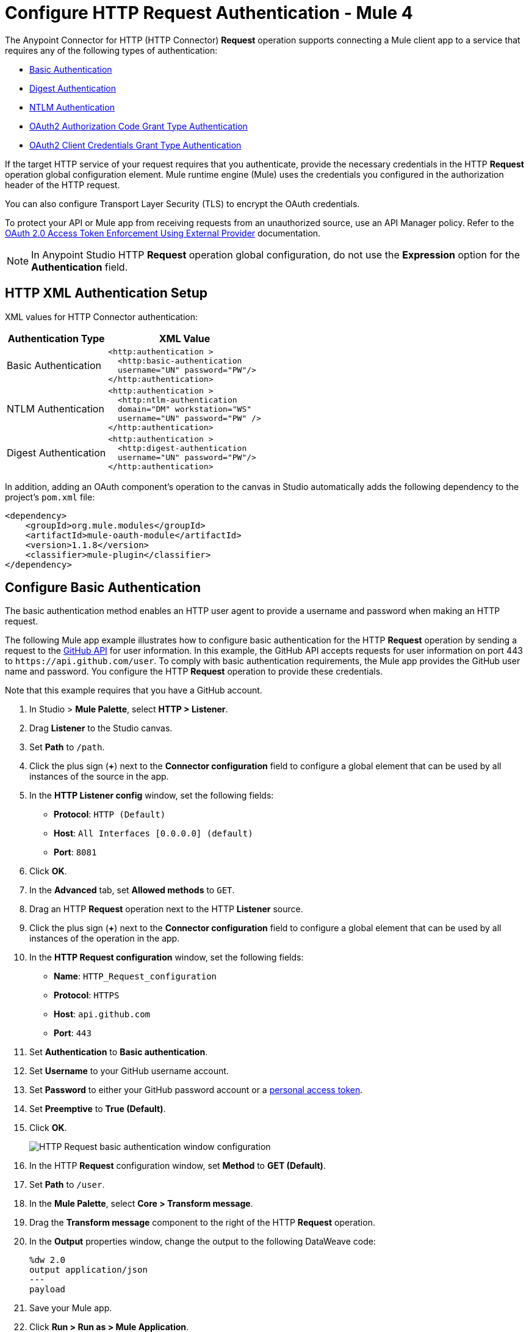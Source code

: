 = Configure HTTP Request Authentication - Mule 4
:page-aliases: connectors::http/http-authentication.adoc

The Anypoint Connector for HTTP (HTTP Connector) *Request* operation supports connecting a Mule client app to a service that requires any of the following types of authentication:

* <<basic-authentication,Basic Authentication>>
* <<digest-authentication,Digest Authentication>>
* <<ntlm-authentication,NTLM Authentication>>
* <<oauth2-grant-authentication,OAuth2 Authorization Code Grant Type Authentication>>
* <<oauth2-client-authentication,OAuth2 Client Credentials Grant Type Authentication>>

If the target HTTP service of your request requires that you authenticate, provide the necessary credentials in the HTTP *Request* operation global configuration element. Mule runtime engine (Mule) uses the credentials you configured in the authorization header of the HTTP request.

You can also configure Transport Layer Security (TLS) to encrypt the OAuth credentials.

To protect your API or Mule app from receiving requests from an unauthorized source, use an API Manager policy. Refer to the xref:api-manager::external-oauth-2.0-token-validation-policy.adoc[OAuth 2.0 Access Token Enforcement Using External Provider] documentation.

[NOTE]
In Anypoint Studio HTTP *Request* operation global configuration, do not use the *Expression* option for the *Authentication* field.


== HTTP XML Authentication Setup

XML values for HTTP Connector authentication:

[%header%autowidth.spread]
|===
|Authentication Type | XML Value
|Basic Authentication a|

[source,xml,linenums]
----
<http:authentication >
  <http:basic-authentication
  username="UN" password="PW"/>
</http:authentication>
----
|NTLM Authentication a|

[source,xml,linenums]
----
<http:authentication >
  <http:ntlm-authentication
  domain="DM" workstation="WS"
  username="UN" password="PW" />
</http:authentication>
----
|Digest Authentication a|

[source,xml,linenums]
----
<http:authentication >
  <http:digest-authentication
  username="UN" password="PW"/>
</http:authentication>
----

|===

In addition, adding an OAuth component's operation to the canvas in Studio automatically adds the following dependency to the project's `pom.xml` file:

[source,xml,linenums]
----
<dependency>
    <groupId>org.mule.modules</groupId>
    <artifactId>mule-oauth-module</artifactId>
    <version>1.1.8</version>
    <classifier>mule-plugin</classifier>
</dependency>
----

[[basic-authentication]]
== Configure Basic Authentication

The basic authentication method enables an HTTP user agent to provide a username and password when making an HTTP request.

The following Mule app example illustrates how to configure basic authentication for the HTTP *Request* operation by sending a request to the https://developer.github.com/v3[GitHub API] for user information. In this example, the GitHub API accepts requests for user information on port 443 to `+https://api.github.com/user+`.
To comply with basic authentication requirements, the Mule app provides the GitHub user name and password. You configure the HTTP *Request* operation to provide these credentials.

Note that this example requires that you have a GitHub account.

. In Studio > *Mule Palette*, select *HTTP > Listener*.
. Drag *Listener* to the Studio canvas.
. Set *Path* to `/path`.
. Click the plus sign (*+*) next to the *Connector configuration* field to configure a global element that can be used by all instances of the source in the app.
. In the *HTTP Listener config* window, set the following fields:
+
* *Protocol*: `HTTP (Default)`
* *Host*: `All Interfaces [0.0.0.0] (default)`
* *Port*: `8081`
+
[start=6]
. Click *OK*.
. In the *Advanced* tab, set *Allowed methods* to `GET`.
. Drag an HTTP *Request* operation next to the HTTP *Listener* source.
. Click the plus sign (*+*) next to the *Connector configuration* field to configure a global element that can be used by all instances of the operation in the app.
. In the *HTTP Request configuration* window, set the following fields:
+
** *Name*: `HTTP_Request_configuration`
** *Protocol*: `HTTPS`
** *Host*: `api.github.com`
** *Port*: `443`
+
[start=11]
. Set *Authentication* to *Basic authentication*.
. Set *Username* to your GitHub username account.
. Set *Password* to either your GitHub password account or a https://github.com/settings/tokens[personal access token].
. Set *Preemptive* to *True (Default)*.
. Click *OK*.
+
image::http-basic-authentication-1.png[HTTP Request basic authentication window configuration]
+
. In the HTTP *Request* configuration window, set *Method* to *GET (Default)*.
. Set *Path* to `/user`.
. In the *Mule Palette*, select *Core > Transform message*.
. Drag the *Transform message* component to the right of the HTTP *Request* operation.
. In the *Output* properties window, change the output to the following DataWeave code:
+
[source,dataweave,linenums]
----
%dw 2.0
output application/json
---
payload
----
+

. Save your Mule app.
. Click *Run > Run as > Mule Application*.
. To call the API, type `+http://localhost:8081/+` in your internet browser.
+
The GitHub API returns your user information, for example:
+
[source,json,linenums]
----
{
    "login":"kahn",
    "id":16xxx343,
    "avatar_url":"https://avatars.githubusercontent.com/u/16xxx343?v=3"`
    ...
}
----

If the browser returns `HTTP GET on resource 'https://api.github.com:443/user' failed: unauthorized (401)`, use a https://github.com/settings/tokens[personal access token] instead of
specifying your GitHub password. If you are generating a new token, you need only the *user* > *read:user* scope.

=== XML for Configuring Basic Authentication Example

Paste this code into your Studio XML editor to quickly load the flow for this example into your Mule app:

[source,xml,linenums]
----
<?xml version="1.0" encoding="UTF-8"?>
<mule xmlns:ee="http://www.mulesoft.org/schema/mule/ee/core" xmlns:http="http://www.mulesoft.org/schema/mule/http"
	xmlns="http://www.mulesoft.org/schema/mule/core"
	xmlns:doc="http://www.mulesoft.org/schema/mule/documentation" xmlns:xsi="http://www.w3.org/2001/XMLSchema-instance" xsi:schemaLocation="http://www.mulesoft.org/schema/mule/core http://www.mulesoft.org/schema/mule/core/current/mule.xsd
http://www.mulesoft.org/schema/mule/http http://www.mulesoft.org/schema/mule/http/current/mule-http.xsd
http://www.mulesoft.org/schema/mule/ee/core http://www.mulesoft.org/schema/mule/ee/core/current/mule-ee.xsd">
	<http:listener-config name="HTTP_Listener_config" >
		<http:listener-connection host="0.0.0.0" port="8081" />
	</http:listener-config>
	<http:request-config name="HTTP_Request_configuration" >
		<http:request-connection protocol="HTTPS" host="api.github.com" port="443" >
			<http:authentication >
				<http:basic-authentication username="GitHubusername" password="GitHubpassword" />
			</http:authentication>
		</http:request-connection>
	</http:request-config>
	<flow name="Authenticaterequests" >
		<http:listener config-ref="HTTP_Listener_config" path="/path">
		</http:listener>
		<http:request method="GET" config-ref="HTTP_Request_configuration" path="/user"/>
		<ee:transform >
			<ee:message >
				<ee:set-payload ><![CDATA[%dw 2.0
output application/json
---
payload]]></ee:set-payload>
			</ee:message>
		</ee:transform>
	</flow>
</mule>
----
[[digest-authentication]]
== Configure Digest Authentication

The digest authentication method enables a web server to verify user credentials via the user's web browser.

The following example shows how to configure the digest authentication for the HTTP *Request* operation by sending a `GET` request to the URL `+http://www.example.com/test+`, adding an authorization header with the provided username and password.

. In Studio, select the HTTP *Request* operation from your flow.
. Set *Method* to `GET` and *Path* to `test`.
. Click the plus sign (*+*) next to the *Connector configuration* field to configure a global element that can be used by all instances of the operation in the app.
. In the *HTTP Request configuration* window, set the following fields:
+
** *Name*: `HTTP_Request_configuration`
** *Protocol*: `HTTPS`
** *Host*: `example.com`
** *Port*: `8081`
+
[start=5]
. Set *Authentication* to *Digest authentication*.
. Set *Username* to `Username`.
. Set *Password* to `Password`.
. Click *OK*.
+
image::http-digest-authentication-1.png[HTTP Request digest authentication window configuration]

=== XML for Configuring Digest Authentication Example

The following code shows how to configure the digest authentication in XML:

[source,xml,linenums]
----
...
<http:request-config name="HTTP_Request_configuration"
      doc:name="HTTP Request configuration" >
    <http:request-connection host="example.com" port="8081" >
        <http:authentication >
            <http:digest-authentication
              username="Username"
              password="Password" />
        </http:authentication>
    </http:request-connection>
</http:request-config>
<flow name="digest_flow">
    ...
    <http:request config-ref="HTTP_Request_configuration"
    path="test"
    method="GET" />
</flow>
----

[[ntlm-authentication]]
== Configure NTLM Authentication

NT LAN Manager (NTLM) authentication replaces the authentication protocol in Microsoft LAN Manager (LANMAN), an older Microsoft product.

The following example shows how to configure the NTLM authentication for the HTTP *Request* operation by sending a `GET` request to the URL `+http://www.example.com/test+`, adding an authorization header with the provided username and password.

. In Studio, select the HTTP *Request* operation from your flow.
. Set *Method* to `GET` and *Path* to `test`.
. Click the plus sign (*+*) next to the *Connector configuration* field to configure a global element that can be used by all instances of the operation in the app.
. In the *HTTP Request configuration* window, set the following fields:
+
** *Name*: `HTTP_Request_configuration`
** *Protocol*: `HTTPS`
** *Host*: `example.com`
** *Port*: `8081`
+
[start=5]
. Set *Authentication* to *Ntlm authentication*.
. Set *Username* to `Username`.
. Set *Password* to `Password`.
. Optionally, set *Domain* and *Workstation*.
. Click *OK*.
+
image::http-NTLM-authentication-1.png[HTTP Request NTLM authentication window configuration]

=== XML for Configuring NTLM Authentication

The following code shows how to configure the NTLM authentication in XML:

[source,xml,linenums]
----
<http:request-config name="HTTP_Request_configuration"
     doc:name="HTTP Request Configuration" >
  <http:request-connection
     host="example.com"
     port="8081" >
     <http:authentication >
        <http:ntlm-authentication username="Username" password="Password" />
     </http:authentication>
  </http:request-connection>
</http:request-config>
<flow name="digest_flow">
    ...
    <http:request method="GET" doc:name="Request"
    config-ref="HTTP_Request_configuration"
    path="test"
     />
</flow>
----
[[oauth2-grant-authentication]]
== Configure OAuth2 Authorization Code Grant Type Authentication

The OAuth2 authorization code configures the OAuth 2.0 authorization code grant type. The OAuth authentication server holds the resources protected by OAuth. For example, API calls to the GitHub API can be authenticated through https://developer.github.com/v3/oauth/[GitHub server using OAuth].

Note that HTTP Connector supports only OAuth 2.0.

The following example shows how to configure the OAuth2 Authorization code grant type authentication for the HTTP *Request* operation by creating a Mule app to access a protected resource, GitHub user data, on the GitHub OAuth authentication server. The example covers how to:

* Set up authorization
* Create a Mule app
* Run the Mule app

This example requires that you have a GitHub account.

Before you create the Mule app, review the following diagrams that show the procedure of getting OAuth access token and returning token for data:

image::http-authentication-diagram-2.png[Get OAuth access token diagram ]
. Submit an HTTP request for GitHub access to the client app.
. The client app redirects the request to the GitHub authentication server.
. GitHub requests login credentials.
. Log in an authorize the client app.
. The GitHub authentication server returns an access token.
. The client app listens for the next request.

image::http-authentication-diagram-3.png[Return token for data diagram]

. Request the secured user data using the access token.
. Redirect user data request.
. The client app gets the user data from the GitHub authentication server.
. The client app listens for the next request.

=== Set Up Authorization

To set up the authorization, follow these steps:

image::http-authentication-diagram-1.png[Set up authorization]

. Register the client application on the authentication server. +
 The authentication server assigns a client ID and client secret to the Mule app. The app uses these credentials to identify itself to the authentication server. During the registration, provide the URL to the Mule app home page and the application callback URL.
. Log in to GitHub.
. https://github.com/settings/applications/new[Register the application] in your GitHub personal settings.
. On the *Register a new OAuth application* page, complete the following fields:
+
* *Application name*: `oauth-grant-code`
* *Homepage URL*: `+http://localhost:8082+`
* *Authorization callback URL*: `+http://localhost:8082/callback+`
[start=5]
. Click *Register application*.
+
GitHub creates a page for the registered application on `+https://github.com/settings/applications/<app number>+` that includes the GitHub-assigned client ID and client secret.

=== Create the Mule App

Create a Mule app that uses the GitHub assigned client ID and client secret to access the user data on the GitHub OAuth2 authentication server.

The Mule app consists of an HTTP *Listener* source, an HTTP *Request* operation, and a DataWeave *Transform message* component to transform plain text to JSON. In the HTTP *Request* operation, you configure access to the authentication server. To create the Mule app:

. In Studio > *Mule Palette*, select *HTTP > Listener*.
. Drag *Listener* to the Studio canvas.
. Set *Path* to `/`.
. Click the plus sign (*+*) next to the *Connector configuration* field to configure a global element that can be used by all instances of the source in the app.
. In the *HTTP Listener config* window, set the following fields:
+
* *Protocol*: `HTTP (Default)`
* *Host*: `All Interfaces [0.0.0.0] (default)`
* *Port*: `8081`
[start=6]
. Drag an *HTTP > Request* operation to the right of the *Listener* source.
. Expand the *Package Explorer* window.
. Expand your Mule app project.
. Open the `pom.xml` file.
. At the end of the `<dependencies>` section and before the `</dependencies>` statement,
add the following statement to enable OAuth options for the *Request* operation:
+

[source,xml,linenums]
----
<dependency>
    <groupId>org.mule.modules</groupId>
    <artifactId>mule-oauth-module</artifactId>
    <version>1.1.8</version>
    <classifier>mule-plugin</classifier>
</dependency>
----
+
[start=11]
. Select the HTTP *Request* operation from your flow, and in the properties editor for *Connector Configuration*, click the plus sign (*+*).
. Set *Authentication* to *Authorization code grant type*.
. Set the following required fields:
+
* *External callback url*: `+http://myapp.mycompany.com:8082/callback+` +
The OAuth authentication server uses this URL to provide the authentication code to the Mule server so that the Mule server can retrieve the access token. This must be the externally visible address of the callback, not the local one.
* *Local authorization url*: `+https://localhost:8082/login+` +
This URL enables you to authenticate and grant access to the app for your account.
* *Authorization url*: `+https://github.com/login/oauth/authorize+` +
This URL redirects the user request from the Mule app to the authorization URL of the GitHub authentication server.
* *Client id* +
The client ID that GitHub provided when you registered the app.
* *Client secret* +
The client secret that GitHub provided when you registered the app.
* *Token url*: `+https://github.com/login/oauth/access_token+` +
The Mule client app sends the token to the token URL.
+
Additionally, you can set these optional fields:

* *Local callback url*: `+http://localhost:8082/callback+` +
This URL matches the value you configured for *External callback URL* when registering the app in GitHub. This is the configuration of the server that Mule creates to receive the requests that a remote host sends to the *External callback URL*. External and internal callback URLs are the same, one URL enables you to create a server in the runtime (internal) and the other URL enables the internet (external) to see the server.
* *Response Access Token*: `#[payload.access_token]` +
This DataWeave expression extracts an access token.
* *Response Refresh Token*: `#[payload.access_token]` +
If the provider you use sends a refresh token, use a DataWeave expression for the refresh token as the following `#[payload.refresh_token]`. In this example, however, GitHub doesn't actually use a refresh token.
+
image::http-oauth-authentication-1.png[Configure Authorization code grant type authentication]
+
. Click *OK*.
. Save your Mule app.

=== Run the Mule Client App

To run the Mule client app and get the GitHub user data, perform the following steps before the access token expires:

. In the *Package Explorer* window, right-click the project name and choose *Run as > Mule Application*.
+
The console shows the Mule app deploying.
+
. In a browser, enter the local authorization URL `+http://localhost:8082/login+` to initiate the https://tools.ietf.org/html/rfc6749#section-4.1[OAuth2 dance].
+
GitHub prompts you to log in.
+
. Log in using your GitHub username and password.
+
GitHub prompts you to authorize the application you registered to run.
+
image::http-authentication-githubpage.png[Github Authorize application page]
+
. Click *Authorize application*.
+
`Successfully retrieved access token` appears as body text in the browser you used to initiate the OAuth2 dance.

. For the token to get data, enter the following URL in a browser: +
`+http://localhost:8081/github+`
+
The GitHub API returns your user information:
+
----
{
    "login":"kahn",
    "id":16xxx343,"avatar_url":"https://avatars.githubusercontent.com/u/16xxx343?v=3"`
    ...
}
----

=== XML for Configuring OAuth2 Authorization Code Example

The following code shows how to configure OAuth2 Authorization Code in XML:

[source,xml,linenums]
----
<http:listener-config name="HTTP_Listener_Configuration"
                      host="0.0.0.0" port="8081" basePath="/github"/>
<http:request-config name="HTTP_Request_Configuration"
                     protocol="HTTPS" host="api.github.com" port="443">
    <http:authentication>
        <oauth:authorization-code-grant-type
        externalCallbackUrl="http://myapp.mycompany.com:8082/callback"
        localAuthorizationUrl="http://localhost:8082/login"
        authorizationUrl="https://github.com/login/oauth/authorize"
        clientId="CLIENT_ID"
        clientSecret="CLIENT_SECRET"
        tokenUrl="https://github.com/login/oauth/access_token" />
    </http:authentication>
</http:request-config>
----

=== Configure OAuth2 Authorization Scopes

Scopes in OAuth are like security roles. Configure scopes for the OAuth2 Authorization code grant type in the *Scopes* field by defining a comma-separated list of OAuth scopes available in the authentication server.

. In Studio, select the HTTP *Request* operation from your flow.
. Click the plus sign (*+*) next to the *Connector configuration* field to configure a global element.
. Set *Authentication* to *Authorization code grant type*.
. Set *Scopes* to `access_user_details, read_user_files`.
+
image::http-oauth-scopes.png[Configure Scopes field for OAuth Authentication]
[start=5]
. Click *OK*.

In the *Configuration XML* editor, the `scopes` configuration looks like this:

[source,xml,linenums]
----
<http:authentication>
    <oauth:authorization-code-grant-type
        localCallbackUrl="http://localhost:8082/redirectUrl"
        externalCallbackUrl="http://myapp.mycompany.com:8082/callback"
        localAuthorizationUrl="https://localhost:8082/authorization"
        authorizationUrl="https://www.box.com/api/oauth2/authorize"
        clientId="your_client_id"
        clientSecret="your_client_secret"
        tokenUrl="https://www.box.com/api/oauth2/token"
        tlsContextFactory="TLS_Context"
        scopes="access_user_details, read_user_files" />
</http:authentication>
----

=== Configure OAuth2 Authorization Custom Parameters

There are OAuth implementations that require or allow extra query parameters to be sent when calling the Authentication URL of the OAS. Configure these parameters for the OAuth2 authorization code grant type in the *Custom parameters* field:

. In Studio, select the HTTP *Request* operation from your flow.
. Click the plus sign (*+*) next to the *Connector configuration* field to configure a global element.
. Set *Authentication* to *Authorization code grant type*.
. Set the following fields:
+
* *External callback url*: `+http://myapp.mycompany.com:8082/callback+`
* *Local authorization url*: `+http://localhost:8082/login+`
* *Authorization url*: `+https://github.com/login/oauth/authorize+`
* *Client id*: Client ID from your GitHub account
* *Client secret*: Client secret from your GitHub account
* *Token url*: `+https://github.com/login/oauth/access_token+`
[start=5]
. Set *Custom parameters* to *Edit inline*.
. Click the plus sign (*+*) to add a new custom parameter.
. Set *Key* to `box_device_id` and *Value* to `123142`.
. Repeat Step 6.
. Set *Key* to `box_device_name` and *Value* to `my-phone`.
+
image::http-oauth-customparameter.png[Configure Custom Parameters field for OAuth Authentication]
[start=6]
. Click *OK*.

In the *Configuration XML* editor, the `oauth:custom-parameter` configuration looks like this:

[source,xml,linenums]
----
<http:request-config name="HTTP_Request_Configuration"
        host="api.box.com" port="443" basePath="/2.0">
    <http:authentication>
        <oauth:authorization-code-grant-type
        externalCallbackUrl="http://myapp.mycompany.com:8082/callback"
        localAuthorizationUrl="http://localhost:8082/login"
        authorizationUrl="https://github.com/login/oauth/authorize"
        clientId="CLIENT_ID"
        clientSecret="CLIENT_SECRET"
        tokenUrl="https://github.com/login/oauth/access_token" />
        <oauth:custom-parameters>
            <oauth:custom-parameter
                key="box_device_id" value="123142"/>
            <oauth:custom-parameter
                key="box_device_name" value="my-phone"/>
        </oauth:custom-parameters>
    </http:authentication>
</http:request-config>
----

=== Configure OAuth2 Authorization Redirect URI

The https://tools.ietf.org/html/rfc6749[OAuth 2.0 specification] describes checking the redirect URI from the destination site of the redirect. The OAuth authentication server uses the URL to provide the authentication code to the Mule server for retrieving the access token. If you provide this URL, Mule creates an endpoint at the URL for storing the authentication code unless there’s already an endpoint registered to manually extract the authorization code.

To override the redirect URI (external `redirect_uri`), configure the external redirect URI in the *External callback url* field, which is useful for actions such as deploying applications to CloudHub. When you configure authentication, you can optionally configure the *Local callback url* field as well.

For CloudHub, Mule has to create an endpoint with a format similar to the following:

`+https://<app>.cloudhub.io/<redirect Uri>+`

To instruct Mule to create the endpoint for CloudHub in the correct format, include the *External callback url* field in your OAuth2 authorization code grant type configuration.

=== Configure OAuth2 Authorization Extract Parameters

After you obtain an authorization code from the authentication server, OAuth requests an access token from the token URL of the server.

The format of the response to the token URL is not defined in the OAuth specification. Each implementation can return different response formats. By default, Mule expects the response to be in JSON format. When this is the case, HTTP requests know how to extract the required information, as long as the following fields are specified:

* *Response access token* +
The JSON field is `access_token`.
* *Response refresh token* +
The JSON field is `refresh_token`.
* *Response expires in* +
The JSON field is `expires_in`.

When the response is in JSON format, the parameters are automatically extracted and you can use xref:mule-runtime::dataweave.adoc[DataWeave expressions] to reference these values in the response to the token URL.

When the response is not in JSON format, then you must first configure the connector so that it knows how to extract these values.

In the following example, HTTP Connector expects the response to have a `Content-Type` of `application/x-www-form-urlencoded`, so the body of the response is transformed into a map in the payload. You extract the values from the map through DataWeave expressions, such as `#[payload.access_token]` (the default value for the *Response access token* and *Response refresh token*).

. In Studio, select the HTTP *Request* operation from your flow and in the properties editor for *Connector Configuration*, click the plus sign (*+*).
. Set *Authentication* to *Authorization code grant type*.
. Verify the default options for the following fields:
+
* *Response access token*: `#[payload.access_token]`
* *Response refresh token*: `#[payload.refresh_token]`
* *Response expires in*: `#[payload.expires_in]`

image::http-oauth-extractparameters.png[Configure Response access token, Response refresh token, and Response expires in fields for OAuth Authentication]
[start=4]
. Click *OK*.

In the *Configuration XML* editor, the `responseAccessToken`,  `responseRefreshToken` and `responseExpiresIn` configurations look like this:

[source,xml,linenums]
----
<http:request-config name="HTTP_Request_Configuration"
                   host="api.box.com" port="443" basePath="/2.0">
      <http:authentication>
          <oauth:authorization-code-grant-type
              localCallbackUrl="http://localhost:8082/redirectUrl"
              externalCallbackUrl="http://myapp.mycompany.com:8082/callback"
              localAuthorizationUrl="http://localhost:8082/authorization"
              authorizationUrl="http://www.box.com/api/oauth2/authorize"
              clientId="your_client_id"
              clientSecret="your_client_secret"
              tokenUrl="http://www.box.com/api/oauth2/token"
              responseAccessToken="#[payload.access_token]"
              responseRefreshToken="#[payload.refresh_token]"
              responseExpiresIn="#[payload.expires_in]" />
      </http:authentication>
</http:request-config>
----

=== Configure OAuth2 Authorization Refresh Token When

The access token you obtain from the token URL eventually expires. The length of time the token is valid depends on the authentication server implementation. After the access token expires, instead of going through the whole process once again, you can retrieve a new access token by using the refresh access token provided by the token URL response.

Mule manages this behavior automatically. By default, when an HTTP request is executed, if the response has a status code of 403, Mule calls the token URL and gets a new access token.

You can configure when Mule performs one of these requests to obtain a new access token using a xref:mule-runtime::dataweave.adoc[DataWeave expression]. The expression is evaluated against the response of the HTTP Request call.

. In Studio, select the HTTP *Request* operation from your flow and in the properties editor for *Connector Configuration*, click the plus sign (*+*).
. Set *Authentication* to *Authorization code grant type*.
. Set *Request Token When* to *Expression*.
. In the expression box, add the following DataWeave expression:
`#[payload.response.status == 'unauthorized']`

image::http-oauth-refreshtoken.png[Configure Response Token When field for OAuth Authentication]

In the *Configuration XML* editor, the `refreshTokenWhen` configuration looks like this:

[source,xml,linenums]
----
<http:request-config name="HTTP_Request_Configuration"
        host="api.box.com" port="443" basePath="/2.0">
    <http:authentication>
        <oauth:authorization-code-grant-type
        localCallbackUrl="http://localhost:8082/redirectUrl"
        externalCallbackUrl="http://myapp.mycompany.com:8082/callback"
        localAuthorizationUrl="http://localhost:8082/authorization"
        authorizationUrl="http://www.box.com/api/oauth2/authorize"
        clientId="your_client_id"
        clientSecret="your_client_secret"
        tokenUrl="http://www.box.com/api/oauth2/token"
        refreshTokenWhen="#[payload.response.status == 'unauthorized']" />
    </http:authentication>
</http:request-config>
----

When a request authorization fails, the response contains an XML node named `status` with value `'unauthorized'`. In the previous example, the DataWeave expression evaluates that condition. When the condition evaluates to true, Mule sends a request to the token URL to retrieve a new access token.


=== Configure HTTPS for OAuth Authorization

When you need to use HTTPS for the communication with the authentication server, such as in a production environment, apply HTTPS encoding to the OAuth credentials in all requests, including those for the:

* *Local authorization url*
* *Authorization url*
* *Redirect url*
* *Token url*

To configure HTTPS for OAuth Authorization code grant type:

 . In Studio, select the HTTP *Request* operation from your flow and, in the properties editor for *Connector Configuration*, click the plus sign (*+*).
. Set *TLS Configuration* to *Global Reference*.
+
image::http-oauth-tls-1.png[TLS Configuration field set to Global reference]
[start=3]
. Click the green plus sign (*+*) next to the field to create a new TLS context.
. For *Trust Store Configuration*, set the following fields:
+
* *Path*: `your_trust_store`
* *Password*: `your_password`
[start=5]
. For *Key Store Configuration*, set the following fields:
+
* *Path*: `your_keystore_path`
* *Key Password*: `your_key_password`
* *Password*: `your_password`

image::http-oauth-tls-2.png[TLS Context global configuration settings window]
[start=6]
. Click *OK*.

In the *Configuration XML* editor, the `tls:context`, `tls:trust-store` and `tls:key-store` configurations look like this:

[source,xml,linenums]
----
<http:request-config name="HTTP_Request_Configuration_HTTPS"
         host="api.box.com" port="443" basePath="/2.0"
         tlsContext-ref="TLS_Context" protocol="HTTPS">
    <http:authentication>
        <oauth:authorization-code-grant-type
            localCallbackUrl="http://localhost:8082/redirectUrl"
            externalCallbackUrl="http://myapp.mycompany.com:8082/callback"
            localAuthorizationUrl="https://localhost:8082/authorization"
            authorizationUrl="https://www.box.com/api/oauth2/authorize"
            clientId="your_client_id"
            clientSecret="your_client_secret"
            tokenUrl="https://www.box.com/api/oauth2/token"
            tlsContextFactory="TLS_Context"
            scopes="access_user_details, read_user_files" />
    </http:authentication>
</http:request-config>
    <tls:context name="TLS_Context">
        <tls:trust-store path="your_trust_store"
            password="your_password"/>
        <tls:key-store path="your_keystore_path"
            password="your_password" keyPassword="your_key_password"/>
    </tls:context>
----


[[oauth2-client-authentication]]
== Configure OAuth2 Client Credentials Grant Type Authentication

The OAuth authentication server (OAS) is a server that holds the resources that are protected by OAuth. For example, the Box server provides an API with OAuth authentication.

Note that HTTP Connector supports only OAuth 2.0.

The client application (CA) is the server that tries to access a protected resource that belongs to a resource owner (RO). For example, a Mule server tries to access the resources that belong to a Box user, and the resources are in a Box server.

In this case, the RO is also the CA. This means that the CA is implicitly authorized by the RO, which makes the whole procedure a lot simpler.

The following diagram illustrates the relationship between both CA and OAS:

image::http-authentication-diagram-4.png[OAuth2 dance between CA and OAS]

To access protected resources:

. The CA must register an app to the OAS server. When this occurs, the OAS assigns credentials to the CA that it can later use to identify itself: `client ID` and `client secret`. The OAS must also provide a `Token URL`, to which the CA can later send HTTP requests to retrieve an `access token` that is required when accessing the protected resources.
. The CA makes a request to the `Token URL` of the OAS, containing its client ID to prove its identity. As a response, the OAS grants it an `access token`.
. With the access token, the CA is now free to access the protected resources in the OAS as long as it includes the access token in the requests. Depending on the policies defined by the OAS, the token may eventually expire.

Client credentials grant type is meant to be used by a client application to grant access to an application on behalf of itself, rather than on behalf of resource owner in the OAS. To get an access token, all you need is the application credentials.

To configure the OAuth2 authorization code grant type for the HTTP *Request* operation, set the *Authentication* field to *Client credentials grant type*:

. In Studio, select the HTTP Request Configuration global element where you want to use the OAuth client credentials grant type.
. Set *Authentication* to *Client credentials grant type*.
. Set the following fields:
+
* *Client id* +
The client ID that GitHub provided when you registered the app.
* *Client secret* +
The client secret that GitHub provided when you registered the app.
* *Scopes*  +
Scopes in OAuth are like security roles.
* *Token URL* +
The Mule client app sends the token to the token URL.

image::http-oauthcc-authentication-1.png[Client credentials grant type configuration]

[start=4]
. Click *OK*.


When the Mule app is deployed, it tries to retrieve an access token. If the Mule app is not able to retrieve an access token, deployment fails.

=== XML for Configuring Client Credentials Grant Type Authentication

The following code shows how to configure client credentials grant type authentication in XML:

[source,xml,linenums]
----
<http:request-config name="HTTP_Request_configuration" >
	<http:request-connection host="some.api.com" port="80" >
	<http:authentication>
		<oauth:client-credentials-grant-type
		clientId="your_client_id"
		clientSecret="your_client_secret"
		tokenUrl="http://some.api.com/api/1.0/oauth/token"
		scopes="access_user_details, read_user_files" />
	</http:authentication>
	</http:request-connection>
</http:request-config>
----

=== Configure OAuth2 Client Credential Extract Parameters

The same behavior of extracting parameters from the token URL that applies to OAuth2 authorization code grant type applies to the client credentials grant type as well:

. In Studio, select the HTTP *Request* operation from your flow and, in the properties editor for *Connector Configuration*, click the plus sign (*+*).
. Set *Authentication* to *Client credentials grant type*.
. Verify the default options for the following fields:
+
* *Response access token*: `#[payload.access_token]`
* *Response refresh token*: `#[payload.refresh_token]`
* *Response expires in*: `#[payload.expires_in]`

image::http-oauthcc-extractparameters.png[Configure Response access token, Response refresh token, and Response expires in fields for Client credentials grant type]
[start=4]
. Click *OK*.

In the *Configuration XML* editor, the `responseAccessToken`,  `responseRefreshToken` and `responseExpiresIn` configurations look like this:

[source,xml,linenums]
----
<http:request-config name="HTTP_Request_Configuration"
                   host="api.box.com" port="443" basePath="/2.0">
      <http:authentication>
          <oauth:client-credentials-grant-type
              clientId="CLIENT_ID"
          		clientSecret="CLIENT_SECRET"
          		tokenUrl="http://some.api.com/api/1.0/oauth/token"
          		scopes="access_user_details, read_user_files" />
      </http:authentication>
</http:request-config>
----

=== Configure OAuth2 Client Credential Refresh Access Token When

The same behavior of extracting parameters from the token URL that applies to OAuth2 authorization code grant type applies to the client credentials grant type as well:

. In Studio, select the HTTP *Request* operation from your flow and, in the properties editor for *Connector Configuration*, click the plus sign (*+*).
. Set *Authentication* to *Client credentials grant type*.
. Set *Request Token When* to *Expression*.
. In the expression box, add the following DataWeave expression:
`#[payload.response.status == 'unauthorized']`

image::http-oauthcc-refreshtoken.png[Configure Response Token When field for OAuth2 Client credentials grant type]
[start=5]
. Click *OK*.

In the *Configuration XML* editor, the `refreshTokenWhen` configuration looks like this:

[source,xml,linenums]
----
<http:request-config name="HTTP_Request_Configuration"
        host="api.box.com" port="443" basePath="/2.0">
    <http:authentication>
      <oauth:client-credentials-grant-type
          clientId="CLIENT_ID"
          clientSecret="CLIENT_SECRET"
          tokenUrl="http://some.api.com/api/1.0/oauth/token"
          scopes="access_user_details, read_user_files"
        refreshTokenWhen="#[payload.response.status == 'unauthorized']" />
    </http:authentication>
</http:request-config>
----

== Configure a Token Manager

To access authorization information for client credentials and authorization codes, configure a token manager:

. In Studio, select the HTTP *Request* operation from your flow and, in the properties editor for *Connector Configuration*, click the plus sign (*+*).
. Set *Authentication* to *Authorization code grant type*.
. Set *Token manager* to *Edit inline*.
. Click the plus sign (*+*) to create a new configuration that references an object store.

image::http-oauth-tokenmanager-1.png[Configure Token manager]
[start=5]
. Click *OK*.

In the *Configuration XML* editor, the `tokenManager-ref` attribute references a `token-manager-config` element like this:

[source,xml,linenums]
----
    <oauth:token-manager-config name="Token_Manager_Config"/>
    <http:request-config name="HTTP_Request_Configuration"
                         host="api.box.com" port="443" basePath="/2.0">
        <http:authentication>
            <oauth:authorization-code-grant-type
            clientId="your_client_id"
            clientSecret="your_client_secret"
            localCallbackUrl="http://localhost:8082/redirectUrl"
            tokenManager-ref="Token_Manager_Config"
            localAuthorizationUrlResourceOwnerId="#[attributes.queryParams.userId]"
            resourceOwnerId="#[vars.userId]"
            authorizationUrl="https://www.box.com/api/oauth2/authorize"
            localAuthorizationUrl="https://localhost:8082/authorization"
            scopes="access_user_details, read_user_files"
            tokenUrl="https://www.box.com/api/oauth2/token" />
        </http:authentication>
    </http:request-config>
----

=== Token Manager - Access Authorization

After you have a token manager associated with an authorization grant type,you can use OAuth module operations anywhere in your Mule app flows to access information from an OAuth authorization.

If you use client credentials or an authorization code with a single resource owner, use the following OAuth module operations in a flow. These operations provide access to the OAuth authorization information from a token manager:

[source,xml,linenums]
----
<oauth:retrieve-access-token
    tokenManager="tokenManagerConfig"/>
<oauth:retrieve-refresh-token
    tokenManager="tokenManagerConfig"/>
<oauth:retrieve-expires-in
    tokenManager="tokenManagerConfig"/>
<oauth:retrieve-state
    tokenManager="tokenManagerConfig"/>
<oauth:retrieve-custom-token-response-param
    tokenManager="tokenManagerConfig"
    key="#[vars.key]"/>
----

If you use an authorization code with multiple resource owners, use the following OAuth module operations:

[source,xml,linenums]
----
<oauth:retrieve-access-token
    tokenManager="tokenManagerConfig"
    resourceOwnerId="#[vars.resourceOwnerId]"/>
<oauth:retrieve-refresh-token
    tokenManager="tokenManagerConfig"
    resourceOwnerId="#[vars.resourceOwnerId]"/>
<oauth:retrieve-expires-in
    tokenManager="tokenManagerConfig"
    resourceOwnerId="#[vars.resourceOwnerId]"/>
<oauth:retrieve-state
    tokenManager="tokenManagerConfig"
    resourceOwnerId="#[vars.resourceOwnerId]"/>
<oauth:retrieve-custom-token-response-param
    tokenManager="tokenManagerConfig"
    resourceOwnerId="#[vars.resourceOwnerId]"
    key="#[vars.key]"/>
----


==== Token Manager Examples

The following table includes examples of how to retrieve information from a token manager. Place these OAuth module operations in your flow after the HTTP *Request* operation that manages your OAuth authentication:

[%header%autowidth.spread]
|===
|Function |Result
| `<oauth:retrieve-access-token tokenManager="tokenManagerConfig" target="accessToken"/>` | `accessToken` value accessible through `vars.accessToken` from DataWeave.
| `<oauth:retrieve-access-token tokenManager="tokenManagerConfig" resourceOwnerId="Peter" target="accessToken"/>` | `accessToken` value for the resource owner identified with the ID `Peter` accessible through `vars.accessToken` from DataWeave.
| `<oauth:retrieve-refresh-token tokenManager="tokenManagerConfig" target="refreshToken"/>` |`refreshToken` value accessible through `vars.refreshToken` from DataWeave.
| `<oauth:retrieve-expires-in tokenManager="tokenManagerConfig" target="expiresIn"/>` |Expires in value accessible through `vars.expiresIn` from DataWeave.
| `<oauth:retrieve-state tokenManager="tokenManagerConfig" target="state"/>` |State used for the authorization URL accessible through `vars.state` from DataWeave.
| `<oauth:retrieve-custom-token-response-param tokenManager="tokenManagerConfig" key="a_custom_param_name" target="customParam"/>` |Custom parameter extracted from the token URL response accessible through `vars.customParam` from DataWeave.
| `<oauth:retrieve-custom-token-response-param tokenManager="tokenManagerConfig" resourceOwnerId="Peter" key="a_custom_param_name" target="customParam"/>`
|Custom parameter extracted from the token URL response for resource owner `Peter` accessible through `vars.customParam` from DataWeave.
|===

=== Configure Token Manager Access Token Invalidation

When using a token manager, you can block a particular resource owner:

. In Studio, drag the OAuth module *Invalidate oauth context* operation to your flow.
. In the properties editor, set the token manager to point to the same token manager that your HTTP *Request* operation references when managing OAuth authentication.
. Set *Resource owner id* to an expression that points to the resource owner you want to clear, for example, `#[vars.resourceOwnerId]`.

image::http-oauth-tokenmanager-2.png[Configure Token manager]

In the *Configuration XML* editor, the `invalidate-oauth-context` configuration looks like this:

[source,xml,linenums]
----
  <flow name="invalidateOauthContext" >
		<oauth:invalidate-oauth-context
      tokenManager="tokenManagerConfig"
       resourceOwnerId="#[vars.resourceOwnerId]">
		</oauth:invalidate-oauth-context>
	</flow>
----

The *Invalidate oauth context* operation removes all of the OAuth information stored in the token manager.

When using multiple resource owners with a single token manager, if you want to clear only the OAuth information of one resource owner, then specify the resource owner ID in the Invalidate OAuth Context element.

[source,xml,linenums]
----
<flow name="invalidateOauthContextWithResourceOwnerId">
    <oauth:invalidate-oauth-context
           tokenManager="tokenManagerConfig"
           resourceOwnerId="#[vars.resourceOwnerId]"/>
</flow>
----

=== Configure Token Manager Object Store

By default, the token manager uses an in-memory object store to store credentials. You can configure the token manager object store by using the *Object store* field.

For further information about object stores, refer to the documentation about xref:object-store-connector::object-store-to-define-a-new-os.adoc[configuring a custom object store].

== Access Resources on Behalf of Several Users

When you need to access resources on behalf of several users, use SDK Connectors instead of using HTTP Connector in conjunction with the OAuth module.

== See Also

* xref:index.adoc[HTTP Connector]
* xref:http-connector-xml-reference.adoc[HTTP Connector XML Reference]
* xref:object-store::index.adoc[Object Store V2]
